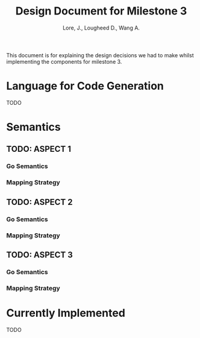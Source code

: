 #+TITLE: Design Document for Milestone 3
#+AUTHOR: Lore, J., Lougheed D., Wang A.
#+LATEX_HEADER: \usepackage[margin=0.9in]{geometry}
#+LATEX_HEADER: \usepackage[fontsize=10.5pt]{scrextend}
This document is for explaining the design decisions we had to make
whilst implementing the components for milestone 3.  \newpage
* Language for Code Generation
  TODO
* Semantics
** TODO: ASPECT 1
*** Go Semantics
*** Mapping Strategy
** TODO: ASPECT 2
*** Go Semantics
*** Mapping Strategy
** TODO: ASPECT 3
*** Go Semantics
*** Mapping Strategy
* Currently Implemented
  TODO
